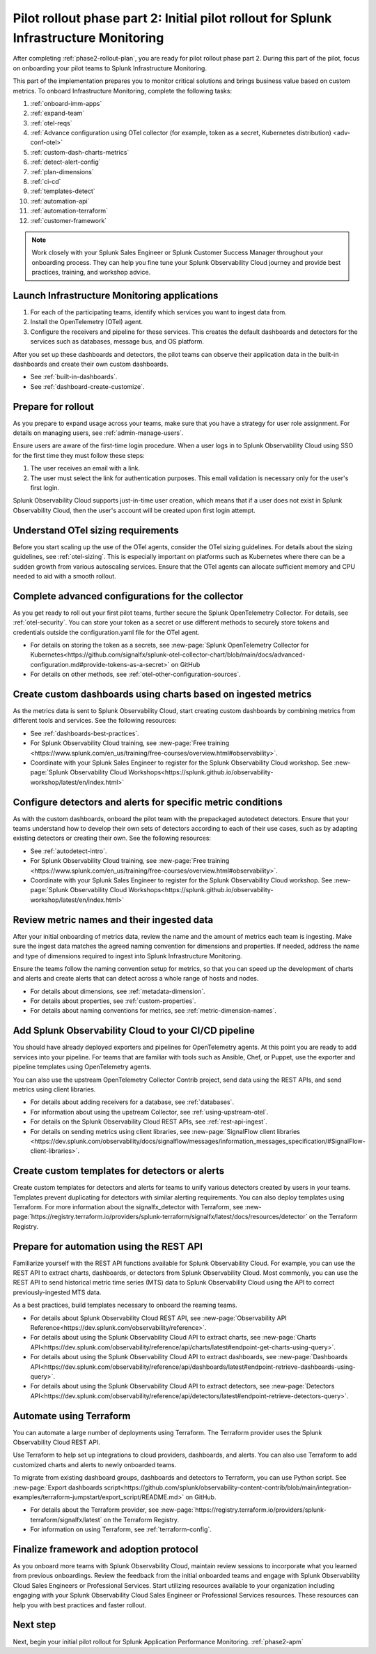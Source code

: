 .. _phase2-im:


Pilot rollout phase part 2: Initial pilot rollout for Splunk Infrastructure Monitoring
***************************************************************************************

After completing :ref:`phase2-rollout-plan`, you are ready for pilot rollout phase part 2. During this part of the pilot, focus on onboarding your pilot teams to Splunk Infrastructure Monitoring. 

This part of the implementation prepares you to monitor critical solutions and brings business value based on custom metrics. To onboard Infrastructure Monitoring, complete the following tasks:

#. :ref:`onboard-imm-apps`
#. :ref:`expand-team`
#. :ref:`otel-reqs`
#. :ref:`Advance configuration using OTel collector (for example, token as a secret, Kubernetes distribution) <adv-conf-otel>`
#. :ref:`custom-dash-charts-metrics`
#. :ref:`detect-alert-config`
#. :ref:`plan-dimensions`
#. :ref:`ci-cd`
#. :ref:`templates-detect`
#. :ref:`automation-api`
#. :ref:`automation-terraform`
#. :ref:`customer-framework`

.. note::
    Work closely with your Splunk Sales Engineer or Splunk Customer Success Manager throughout your onboarding process. They can help you fine tune your Splunk Observability Cloud journey and provide best practices, training, and workshop advice.

.. _onboard-imm-apps:

Launch Infrastructure Monitoring applications
=======================================================================================

#. For each of the participating teams, identify which services you want to ingest data from.
#. Install the OpenTelemetry (OTel) agent. 
#. Configure the receivers and pipeline for these services. This creates the default dashboards and detectors for the services such as databases, message bus, and OS platform.

After you set up these dashboards and detectors, the pilot teams can observe their application data in the built-in dashboards and create their own custom dashboards.

* See :ref:`built-in-dashboards`.
* See :ref:`dashboard-create-customize`.

.. _expand-team:

Prepare for rollout
======================================================================================

As you prepare to expand usage across your teams, make sure that you have a strategy for user role assignment. For details on managing users, see :ref:`admin-manage-users`.

Ensure users are aware of the first-time login procedure. When a user logs in to Splunk Observability Cloud using SSO for the first time they must follow these steps:

#. The user receives an email with a link. 
#. The user must select the link for authentication purposes. This email validation is necessary only for the user's first login.  

Splunk Observability Cloud supports just-in-time user creation, which means that if a user does not exist in Splunk Observability Cloud, then the user's account will be created upon first login attempt.

.. _otel-reqs:

Understand OTel sizing requirements
==========================================

Before you start scaling up the use of the OTel agents, consider the OTel sizing guidelines. For details about the sizing guidelines, see :ref:`otel-sizing`. This is especially important on platforms such as Kubernetes where there can be a sudden growth from various autoscaling services. Ensure that the OTel agents can allocate sufficient memory and CPU needed to aid with a smooth rollout.

.. _adv-conf-otel:

Complete advanced configurations for the collector 
=======================================================

As you get ready to roll out your first pilot teams, further secure the Splunk OpenTelemetry Collector. For details, see :ref:`otel-security`. You can store your token as a secret or use different methods to securely store tokens and credentials outside the configuration.yaml file for the OTel agent.

* For details on storing the token as a secrets, see :new-page:`Splunk OpenTelemetry Collector for Kubernetes<https://github.com/signalfx/splunk-otel-collector-chart/blob/main/docs/advanced-configuration.md#provide-tokens-as-a-secret>` on GitHub
* For details on other methods, see :ref:`otel-other-configuration-sources`.


.. _custom-dash-charts-metrics:

Create custom dashboards using charts based on ingested metrics
====================================================================================

As the metrics data is sent to Splunk Observability Cloud, start creating custom dashboards by combining metrics from different tools and services. See the following resources: 

* See :ref:`dashboards-best-practices`.
* For Splunk Observability Cloud training, see :new-page:`Free training <https://www.splunk.com/en_us/training/free-courses/overview.html#observability>`. 
* Coordinate with your Splunk Sales Engineer to register for the Splunk Observability Cloud workshop. See :new-page:`Splunk Observability Cloud Workshops<https://splunk.github.io/observability-workshop/latest/en/index.html>`


.. _detect-alert-config:

Configure detectors and alerts for specific metric conditions
======================================================================

As with the custom dashboards, onboard the pilot team with the prepackaged autodetect detectors. Ensure that your teams understand how to develop their own sets of detectors according to each of their use cases, such as by adapting existing detectors or creating their own. See the following resources: 

* See :ref:`autodetect-intro`.
* For Splunk Observability Cloud training, see :new-page:`Free training <https://www.splunk.com/en_us/training/free-courses/overview.html#observability>`. 
* Coordinate with your Splunk Sales Engineer to register for the Splunk Observability Cloud workshop. See :new-page:`Splunk Observability Cloud Workshops<https://splunk.github.io/observability-workshop/latest/en/index.html>`


.. _plan-dimensions:

Review metric names and their ingested data
=========================================================

After your initial onboarding of metrics data, review the name and the amount of metrics each team is ingesting. Make sure the ingest data matches the agreed naming convention for dimensions and properties. If needed, address the name and type of dimensions required to ingest into Splunk Infrastructure Monitoring.

Ensure the teams follow the naming convention setup for metrics, so that you can speed up the development of charts and alerts and create alerts that can detect across a whole range of hosts and nodes.

* For details about dimensions, see :ref:`metadata-dimension`.
* For details about properties, see :ref:`custom-properties`.
* For details about naming conventions for metrics, see :ref:`metric-dimension-names`.

.. _ci-cd:

Add Splunk Observability Cloud to your CI/CD pipeline 
=========================================================

You should have already deployed exporters and pipelines for OpenTelemetry agents. At this point you are ready to add services into your pipeline. For teams that are familiar with tools such as Ansible, Chef, or Puppet, use the exporter and pipeline templates using OpenTelemetry agents.

You can also use the upstream OpenTelemetry Collector Contrib project, send data using the REST APIs, and send metrics using client libraries.

* For details about adding receivers for a database, see :ref:`databases`.
* For information about using the upstream Collector, see :ref:`using-upstream-otel`.
* For details on the Splunk Observability Cloud REST APIs, see :ref:`rest-api-ingest`.
* For details on sending metrics using client libraries, see :new-page:`SignalFlow client libraries <https://dev.splunk.com/observability/docs/signalflow/messages/information_messages_specification/#SignalFlow-client-libraries>`.


.. _templates-detect:

Create custom templates for detectors or alerts 
==============================================================

Create custom templates for detectors and alerts for teams to unify various detectors created by users in your teams. Templates prevent duplicating for detectors with similar alerting requirements. You can also deploy templates using Terraform. For more information about the signalfx_detector with Terraform, see :new-page:`https://registry.terraform.io/providers/splunk-terraform/signalfx/latest/docs/resources/detector` on the Terraform Registry.



.. _automation-api:

Prepare for automation using the REST API 
==================================================================================================================

Familiarize yourself with the REST API functions available for Splunk Observability Cloud. For example, you can use the REST API to extract charts, dashboards, or detectors from Splunk Observability Cloud. Most commonly, you can use the REST API to send historical metric time series (MTS) data to Splunk Observability Cloud using the API to correct previously-ingested MTS data.

As a best practices, build templates necessary to onboard the reaming teams. 

* For details about Splunk Observability Cloud REST API, see :new-page:`Observability API Reference<https://dev.splunk.com/observability/reference>`.
* For details about using the Splunk Observability Cloud API to extract charts, see :new-page:`Charts API<https://dev.splunk.com/observability/reference/api/charts/latest#endpoint-get-charts-using-query>`.
* For details about using the Splunk Observability Cloud API to extract dashboards, see :new-page:`Dashboards API<https://dev.splunk.com/observability/reference/api/dashboards/latest#endpoint-retrieve-dashboards-using-query>`.
* For details about using the Splunk Observability Cloud API to extract detectors, see :new-page:`Detectors API<https://dev.splunk.com/observability/reference/api/detectors/latest#endpoint-retrieve-detectors-query>`.


.. _automation-terraform:

Automate using Terraform 
=========================================================

You can automate a large number of deployments using Terraform. The Terraform provider uses the Splunk Observability Cloud REST API.

Use Terraform to help set up integrations to cloud providers, dashboards, and alerts. You can also use Terraform to add customized charts and alerts to newly onboarded teams. 

To migrate from existing dashboard groups, dashboards and detectors to Terraform, you can use Python script. See :new-page:`Export dashboards script<https://github.com/splunk/observability-content-contrib/blob/main/integration-examples/terraform-jumpstart/export_script/README.md>` on GitHub.

* For details about the Terraform provider, see :new-page:`https://registry.terraform.io/providers/splunk-terraform/signalfx/latest` on the Terraform Registry.
* For information on using Terraform, see :ref:`terraform-config`.


.. _customer-framework:

Finalize framework and adoption protocol
===============================================================================

As you onboard more teams with Splunk Observability Cloud, maintain review sessions to incorporate what you learned from previous onboardings. Review the feedback from the initial onboarded teams and engage with Splunk Observability Cloud Sales Engineers or Professional Services. Start utilizing resources available to your organization including engaging with your Splunk Observability Cloud Sales Engineer or Professional Services resources. These resources can help you with best practices and faster rollout.

Next step
===============

Next, begin your initial pilot rollout for Splunk Application Performance Monitoring.  :ref:`phase2-apm`